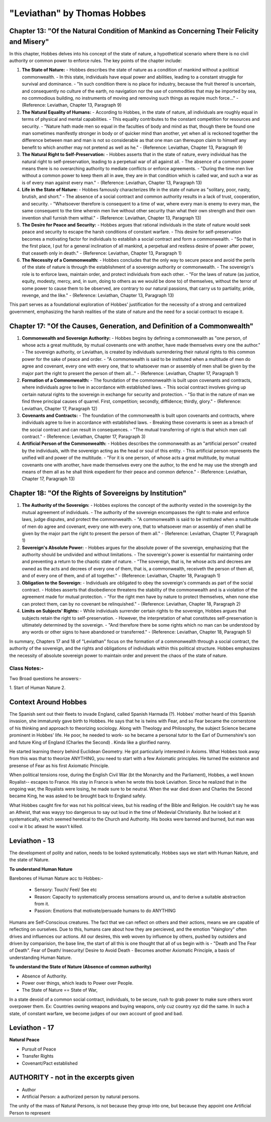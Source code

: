 ==============================
"Leviathan" by Thomas Hobbes
==============================

Chapter 13: "Of the Natural Condition of Mankind as Concerning Their Felicity and Misery"
-----------------------------------------------------------------------------------------

In this chapter, Hobbes delves into his concept of the state of nature, a hypothetical scenario where there is no civil authority or common power to enforce rules. The key points of the chapter include:

1. **The State of Nature:**
   - Hobbes describes the state of nature as a condition of mankind without a political commonwealth.
   - In this state, individuals have equal power and abilities, leading to a constant struggle for survival and dominance.
   - "In such condition there is no place for industry, because the fruit thereof is uncertain, and consequently no culture of the earth, no navigation nor the use of commodities that may be imported by sea, no commodious building, no instruments of moving and removing such things as require much force..."
   - (Reference: Leviathan, Chapter 13, Paragraph 9)

2. **The Natural Equality of Humans:**
   - According to Hobbes, in the state of nature, all individuals are roughly equal in terms of physical and mental capabilities.
   - This equality contributes to the constant competition for resources and security.
   - "Nature hath made men so equal in the faculties of body and mind as that, though there be found one man sometimes manifestly stronger in body or of quicker mind than another, yet when all is reckoned together the difference between man and man is not so considerable as that one man can thereupon claim to himself any benefit to which another may not pretend as well as he."
   - (Reference: Leviathan, Chapter 13, Paragraph 9)

3. **The Natural Right to Self-Preservation:**
   - Hobbes asserts that in the state of nature, every individual has the natural right to self-preservation, leading to a perpetual war of all against all.
   - The absence of a common power means there is no overarching authority to mediate conflicts or enforce agreements.
   - "During the time men live without a common power to keep them all in awe, they are in that condition which is called war, and such a war as is of every man against every man."
   - (Reference: Leviathan, Chapter 13, Paragraph 13)

4. **Life in the State of Nature:**
   - Hobbes famously characterizes life in the state of nature as "solitary, poor, nasty, brutish, and short."
   - The absence of a social contract and common authority results in a lack of trust, cooperation, and security.
   - "Whatsoever therefore is consequent to a time of war, where every man is enemy to every man, the same consequent to the time wherein men live without other security than what their own strength and their own invention shall furnish them withal."
   - (Reference: Leviathan, Chapter 13, Paragraph 13)

5. **The Desire for Peace and Security:**
   - Hobbes argues that rational individuals in the state of nature would seek peace and security to escape the harsh conditions of constant warfare.
   - This desire for self-preservation becomes a motivating factor for individuals to establish a social contract and form a commonwealth.
   - "So that in the first place, I put for a general inclination of all mankind, a perpetual and restless desire of power after power, that ceaseth only in death."
   - (Reference: Leviathan, Chapter 13, Paragraph 1)

6. **The Necessity of a Commonwealth:**
   - Hobbes concludes that the only way to secure peace and avoid the perils of the state of nature is through the establishment of a sovereign authority or commonwealth.
   - The sovereign's role is to enforce laws, maintain order, and protect individuals from each other.
   - "For the laws of nature (as justice, equity, modesty, mercy, and, in sum, doing to others as we would be done to) of themselves, without the terror of some power to cause them to be observed, are contrary to our natural passions, that carry us to partiality, pride, revenge, and the like."
   - (Reference: Leviathan, Chapter 13, Paragraph 13)

This part serves as a foundational exploration of Hobbes' justification for the necessity of a strong and centralized government, emphasizing the harsh realities of the state of nature and the need for a social contract to escape it.

Chapter 17: "Of the Causes, Generation, and Definition of a Commonwealth"
-------------------------------------------------------------------------

1. **Commonwealth and Sovereign Authority:**
   - Hobbes begins by defining a commonwealth as "one person, of whose acts a great multitude, by mutual covenants one with another, have made themselves every one the author."
   - The sovereign authority, or Leviathan, is created by individuals surrendering their natural rights to this common power for the sake of peace and order.
   - "A commonwealth is said to be instituted when a multitude of men do agree and covenant, every one with every one, that to whatsoever man or assembly of men shall be given by the major part the right to present the person of them all..."
   - (Reference: Leviathan, Chapter 17, Paragraph 1)

2. **Formation of a Commonwealth:**
   - The foundation of the commonwealth is built upon covenants and contracts, where individuals agree to live in accordance with established laws.
   - This social contract involves giving up certain natural rights to the sovereign in exchange for security and protection.
   - "So that in the nature of man we find three principal causes of quarrel. First, competition; secondly, diffidence; thirdly, glory."
   - (Reference: Leviathan, Chapter 17, Paragraph 12)

3. **Covenants and Contracts:**
   - The foundation of the commonwealth is built upon covenants and contracts, where individuals agree to live in accordance with established laws.
   - Breaking these covenants is seen as a breach of the social contract and can result in consequences.
   - "The mutual transferring of right is that which men call contract."
   - (Reference: Leviathan, Chapter 17, Paragraph 3)

4. **Artificial Person of the Commonwealth:**
   - Hobbes describes the commonwealth as an "artificial person" created by the individuals, with the sovereign acting as the head or soul of this entity.
   - This artificial person represents the unified will and power of the multitude.
   - "For it is one person, of whose acts a great multitude, by mutual covenants one with another, have made themselves every one the author, to the end he may use the strength and means of them all as he shall think expedient for their peace and common defence."
   - (Reference: Leviathan, Chapter 17, Paragraph 13)

Chapter 18: "Of the Rights of Sovereigns by Institution"
-------------------------------------------------------

1. **The Authority of the Sovereign:**
   - Hobbes explores the concept of the authority vested in the sovereign by the mutual agreement of individuals.
   - The authority of the sovereign encompasses the right to make and enforce laws, judge disputes, and protect the commonwealth.
   - "A commonwealth is said to be instituted when a multitude of men do agree and covenant, every one with every one, that to whatsoever man or assembly of men shall be given by the major part the right to present the person of them all."
   - (Reference: Leviathan, Chapter 17, Paragraph 1)

2. **Sovereign's Absolute Power:**
   - Hobbes argues for the absolute power of the sovereign, emphasizing that the authority should be undivided and without limitations.
   - The sovereign's power is essential for maintaining order and preventing a return to the chaotic state of nature.
   - "The sovereign, that is, he whose acts and decrees are owned as the acts and decrees of every one of them, that is, a commonwealth, receiveth the person of them all, and of every one of them, and of all together."
   - (Reference: Leviathan, Chapter 18, Paragraph 1)

3. **Obligation to the Sovereign:**
   - Individuals are obligated to obey the sovereign's commands as part of the social contract.
   - Hobbes asserts that disobedience threatens the stability of the commonwealth and is a violation of the agreement made for mutual protection.
   - "For the right men have by nature to protect themselves, when none else can protect them, can by no covenant be relinquished."
   - (Reference: Leviathan, Chapter 18, Paragraph 2)

4. **Limits on Subjects' Rights:**
   - While individuals surrender certain rights to the sovereign, Hobbes argues that subjects retain the right to self-preservation.
   - However, the interpretation of what constitutes self-preservation is ultimately determined by the sovereign.
   - "And therefore there be some rights which no man can be understood by any words or other signs to have abandoned or transferred."
   - (Reference: Leviathan, Chapter 18, Paragraph 5)

In summary, Chapters 17 and 18 of "Leviathan" focus on the formation of a commonwealth through a social contract, the authority of the sovereign, and the rights and obligations of individuals within this political structure. Hobbes emphasizes the necessity of absolute sovereign power to maintain order and prevent the chaos of the state of nature.

Class Notes:-
=============

Two Broad questions he answers:-

1. Start of Human Nature
2.

Context Around Hobbes
---------------------

The Spanish sent out their fleets to invade England, called Spanish Harmada (?). Hobbes' mother heard of this Spanish invasion, she immaturely gave birth to Hobbes.
He says that he is twins with Fear, and so Fear became the cornerstone of his thinking and approach to theorizing sociology. 
Along with Theology and Philosophy, the subject Science became prominent in Hobbes' life. 
He poor, he needed to work- so he became a personal tutor to the Earl of Durmenshire's son and future King of England (Charles the Second) . Kinda like a glorified nanny.

He started learning theory behind Euclidean Geometry. He got particularly interested in Axioms. 
What Hobbes took away from this was that to theorize ANYTHING, you need to start with a few Axiomatic principles. 
He turned the existence and presense of Fear as his first Axiomatic Principle.

When political tensions rose, during the English Civil War (bt the Monarchy and the Parliament), Hobbes, a well known Royalist-- escapes to France.
His stay in France is when he wrote this book Leviathon. Since he realized that in the ongoing war, the Royalists were losing, he made sure to be neutral.
When the war died down and Charles the Second became King, he was asked to be brought back to England safely.

What Hobbes caught fire for was not his political views, but his reading of the Bible and Religion.
He couldn't say he was an Atheist, that was wayyy too dangerous to say out loud in the time of Medevial Christianity. But he looked at it systematically, which seemed heretical to the Church and Authority.
His books were banned and burned, but man was cool w it bc atleast he wasn't killed.

Leviathon - 13
--------------

The development of polity and nation, needs to be looked systematically. Hobbes says we start with Human Nature, and the state of Nature.

**To understand Human Nature**

Barebones of Human Nature acc to Hobbes:-

    - Sensory: Touch/ Feel/ See etc 
    - Reason: Capacity to systematically process sensations around us, and to derive a suitable abstraction from it.
    - Passion: Emotions that motivate/persuade humans to do ANYTHING

Humans are Self-Conscious creatures. The fact that we can reflect on others and their actions, means we are capable of reflecting on ourselves. 
Due to this, humans care about how they are percieved, and the emotion "Vainglory" often drives and influences our actions.
All our desires, this web woven by influence by others, pushed by outsiders and driven by comparision, the base line, the start of all this is one thought that all of us begin with is - "Death and The Fear of Death".
Fear of Death/ Insecurity/ Desire to Avoid Death - Becomes another Axiomatic Principle, a basis of understanding Human Nature.

**To understand the State of Nature (Absence of common authority)**

- Absence of Authority. 
- Power over things, which leads to Power over People.
- The State of Nature == State of War, 

In a state devoid of a common social contract, individuals, to be secure, rush to grab power to make sure others wont overpower them. Ex: Countries owning weapons and buying weapons, only cuz country xyz did the same.
In such a state, of constant warfare, we become judges of our own account of good and bad.

Leviathon - 17
--------------

**Natural Peace**

- Pursuit of Peace
- Transfer Rights
- Covenant/Pact established


AUTHORITY - not in the excerpts given
-------------------------------------

- Author
- Artificial Person: a authorized person by natural persons.

The unity of the mass of Natural Persons, is not because they group into one, but because they appoint one Artificial Person to represent 











































